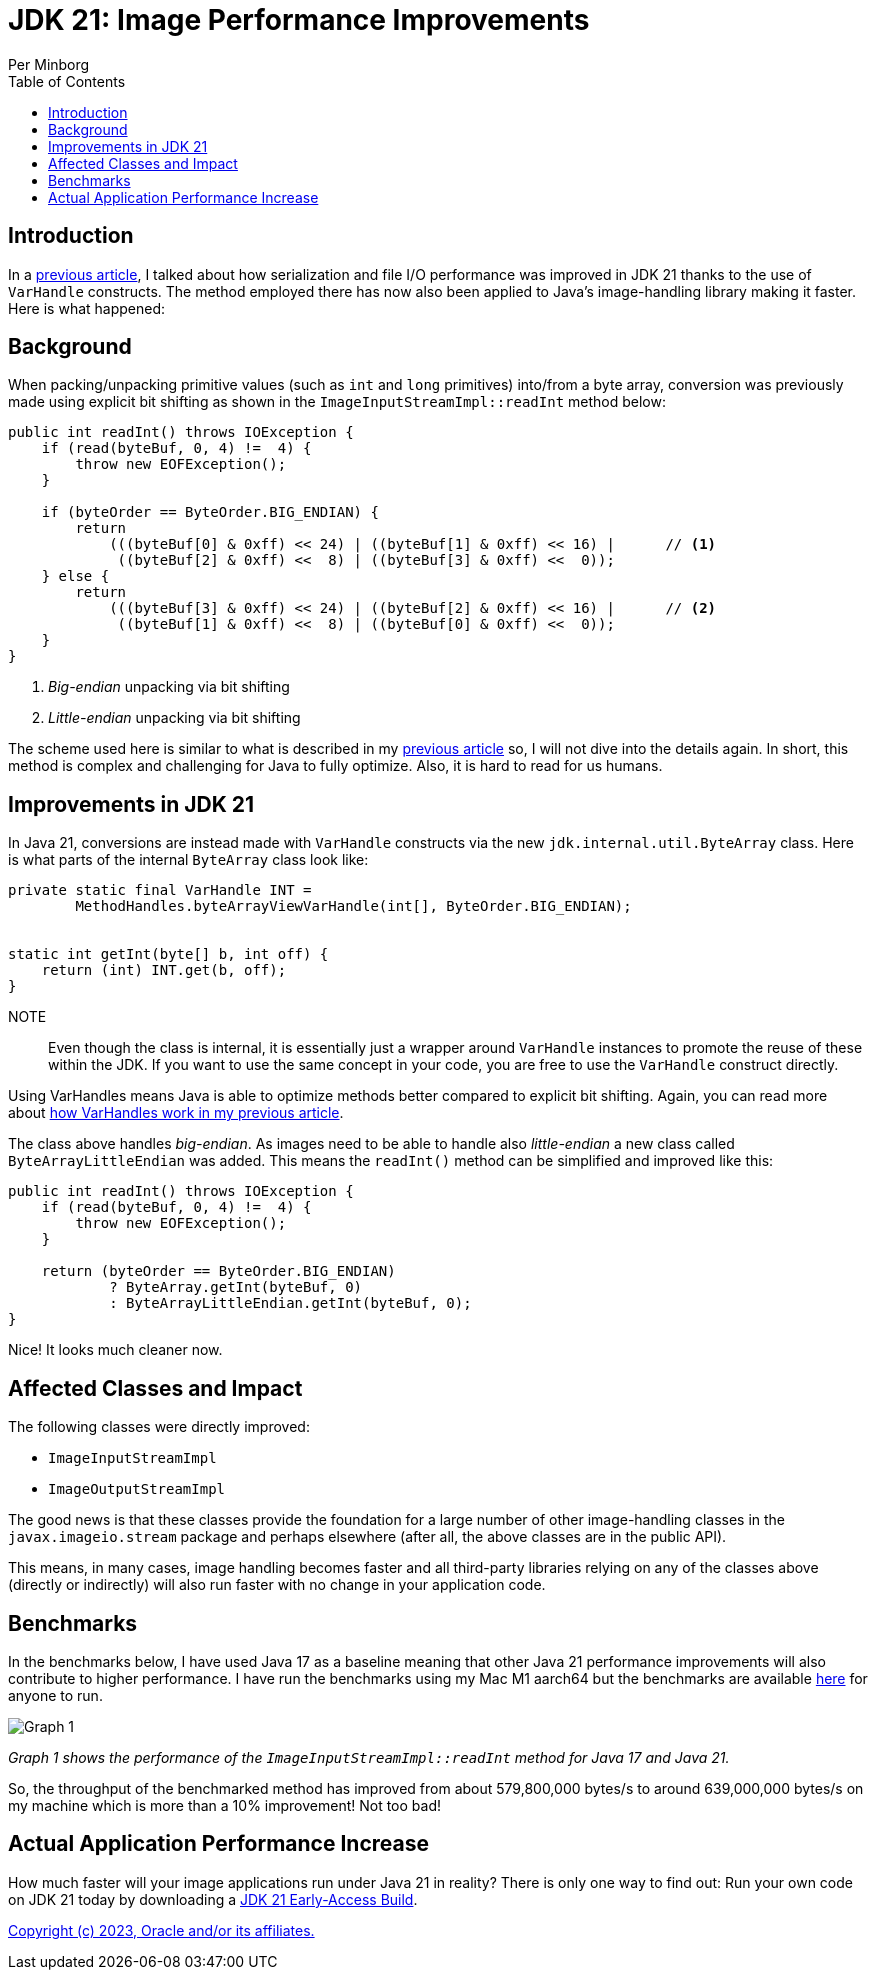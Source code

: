= JDK 21: Image Performance Improvements
Per Minborg
:toc:
:homepage: http://minborgsjavapot.blogspot.com/

== Introduction
In a link:../../January/26-PerformanceImprovementsRevealed/[previous article], I talked about how serialization and file I/O performance was improved in JDK 21 thanks to the use of `VarHandle` constructs. The method employed there has now also been applied to Java’s image-handling library making it faster. Here is what happened:

== Background
When packing/unpacking primitive values (such as `int` and `long` primitives) into/from a byte array, conversion was previously made using explicit bit shifting as shown in the `ImageInputStreamImpl::readInt` method below:

[source,java]
----
public int readInt() throws IOException {
    if (read(byteBuf, 0, 4) !=  4) {
        throw new EOFException();
    }

    if (byteOrder == ByteOrder.BIG_ENDIAN) {
        return
            (((byteBuf[0] & 0xff) << 24) | ((byteBuf[1] & 0xff) << 16) |      // <1>
             ((byteBuf[2] & 0xff) <<  8) | ((byteBuf[3] & 0xff) <<  0));
    } else {
        return
            (((byteBuf[3] & 0xff) << 24) | ((byteBuf[2] & 0xff) << 16) |      // <2>
             ((byteBuf[1] & 0xff) <<  8) | ((byteBuf[0] & 0xff) <<  0));
    }
}
----

<1> _Big-endian_ unpacking via bit shifting
<2> _Little-endian_ unpacking via bit shifting

The scheme used here is similar to what is described in my link:../../January/26-PerformanceImprovementsRevealed/[previous article] so, I will not dive into the details again. In short, this method is complex and challenging for Java to fully optimize. Also, it is hard to read for us humans.

== Improvements in JDK 21
In Java 21, conversions are instead made with `VarHandle` constructs via the new `jdk.internal.util.ByteArray` class. Here is what parts of the internal `ByteArray` class look like:

[source,java]
----
private static final VarHandle INT =
        MethodHandles.byteArrayViewVarHandle(int[], ByteOrder.BIG_ENDIAN);


static int getInt(byte[] b, int off) {
    return (int) INT.get(b, off);
}
----

NOTE:: Even though the class is internal, it is essentially just a wrapper around `VarHandle` instances to promote the reuse of these within the JDK. If you want to use the same concept in your code, you are free to use the `VarHandle` construct directly.

Using VarHandles means Java is able to optimize methods better compared to explicit bit shifting. Again, you can read more about link:../../January/26-PerformanceImprovementsRevealed/[how VarHandles work in my previous article].

The class above handles _big-endian_. As images need to be able to handle also _little-endian_ a new class called `ByteArrayLittleEndian` was added. This means the `readInt()` method can be simplified and improved like this:

[source,java]
----
public int readInt() throws IOException {
    if (read(byteBuf, 0, 4) !=  4) {
        throw new EOFException();
    }

    return (byteOrder == ByteOrder.BIG_ENDIAN)
            ? ByteArray.getInt(byteBuf, 0)
            : ByteArrayLittleEndian.getInt(byteBuf, 0);
}
----

Nice! It looks much cleaner now.

== Affected Classes and Impact
The following classes were directly improved:

* `ImageInputStreamImpl`
* `ImageOutputStreamImpl`

The good news is that these classes provide the foundation for a large number of other image-handling classes in the `javax.imageio.stream` package and perhaps elsewhere (after all, the above classes are in the public API).

This means, in many cases, image handling becomes faster and all third-party libraries relying on any of the classes above (directly or indirectly) will also run faster with no change in your application code.

== Benchmarks
In the benchmarks below, I have used Java 17 as a baseline meaning that other Java 21 performance improvements will also contribute to higher performance. I have run the benchmarks using my Mac M1 aarch64 but the benchmarks are available https://github.com/openjdk/jdk/tree/master/src/demo/share/java2d/J2DBench[here] for anyone to run.

image::Graph1.png[Graph 1]

_Graph 1 shows the performance of the `ImageInputStreamImpl::readInt` method for Java 17 and Java 21._

So, the throughput of the benchmarked method has improved from about 579,800,000 bytes/s to around 639,000,000 bytes/s on my machine which is more than a 10% improvement! Not too bad!

== Actual Application Performance Increase
How much faster will your image applications run under Java 21 in reality? There is only one way to find out: Run your own code on JDK 21 today by downloading a https://jdk.java.net[JDK 21 Early-Access Build].

link:../../LICENSE[Copyright (c) 2023, Oracle and/or its affiliates.]